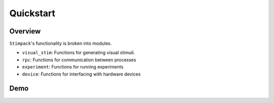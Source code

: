 ==========
Quickstart
==========

Overview
--------
``Stimpack``'s functionality is broken into modules.

- ``visual_stim``: Functions for generating visual stimuli.
- ``rpc``: Functions for communication between processes
- ``experiment``: Functions for running experiments
- ``device``: Functions for interfacing with hardware devices

Demo
----

